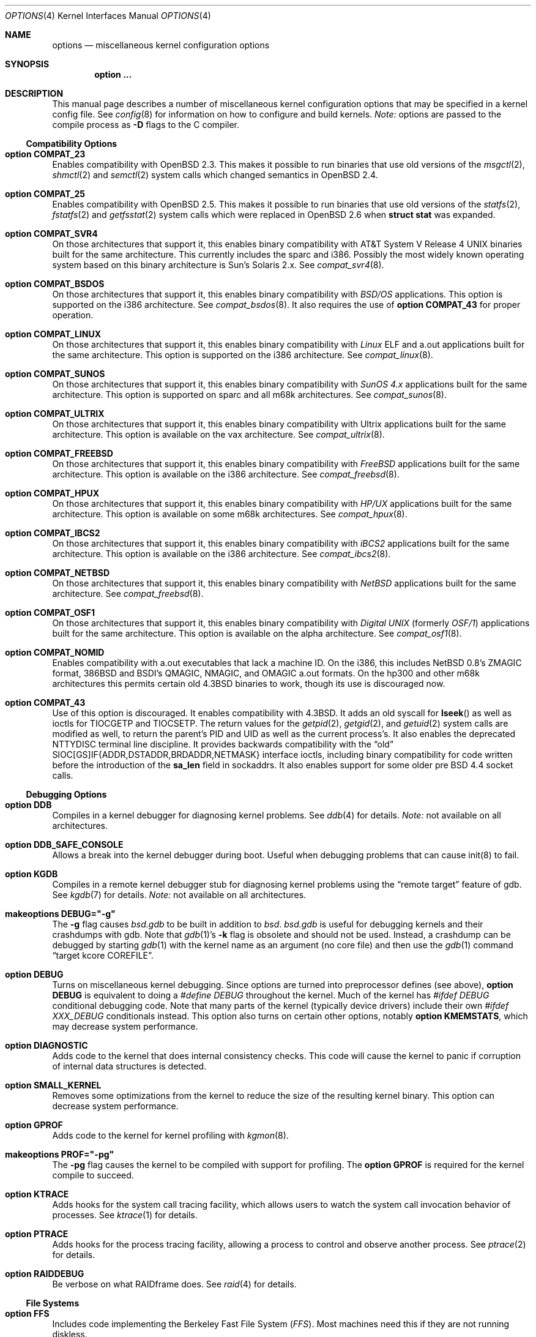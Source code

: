 .\"	$OpenBSD: src/share/man/man4/options.4,v 1.108 2002/09/11 10:27:21 itojun Exp $
.\"	$NetBSD: options.4,v 1.21 1997/06/25 03:13:00 thorpej Exp $
.\"
.\" Copyright (c) 1998 Theo de Raadt
.\" Copyright (c) 1998 Todd Miller
.\" Copyright (c) 1998 Gene Skonicki
.\" Copyright (c) 1996
.\" 	Perry E. Metzger.  All rights reserved.
.\"
.\" Redistribution and use in source and binary forms, with or without
.\" modification, are permitted provided that the following conditions
.\" are met:
.\" 1. Redistributions of source code must retain the above copyright
.\"    notice, this list of conditions and the following disclaimer.
.\" 2. Redistributions in binary form must reproduce the above copyright
.\"    notice, this list of conditions and the following disclaimer in the
.\"    documentation and/or other materials provided with the distribution.
.\" 3. All advertising materials mentioning features or use of this software
.\"    must display the following acknowledgment:
.\"	This product includes software developed for the NetBSD Project
.\"	by Perry E. Metzger.
.\" 4. The name of the author may not be used to endorse or promote products
.\"    derived from this software without specific prior written permission.
.\"
.\" THIS SOFTWARE IS PROVIDED BY THE AUTHOR ``AS IS'' AND ANY EXPRESS OR
.\" IMPLIED WARRANTIES, INCLUDING, BUT NOT LIMITED TO, THE IMPLIED WARRANTIES
.\" OF MERCHANTABILITY AND FITNESS FOR A PARTICULAR PURPOSE ARE DISCLAIMED.
.\" IN NO EVENT SHALL THE AUTHOR BE LIABLE FOR ANY DIRECT, INDIRECT,
.\" INCIDENTAL, SPECIAL, EXEMPLARY, OR CONSEQUENTIAL DAMAGES (INCLUDING, BUT
.\" NOT LIMITED TO, PROCUREMENT OF SUBSTITUTE GOODS OR SERVICES; LOSS OF USE,
.\" DATA, OR PROFITS; OR BUSINESS INTERRUPTION) HOWEVER CAUSED AND ON ANY
.\" THEORY OF LIABILITY, WHETHER IN CONTRACT, STRICT LIABILITY, OR TORT
.\" (INCLUDING NEGLIGENCE OR OTHERWISE) ARISING IN ANY WAY OUT OF THE USE OF
.\" THIS SOFTWARE, EVEN IF ADVISED OF THE POSSIBILITY OF SUCH DAMAGE.
.\"
.\"
.Dd August 17, 1997
.Dt OPTIONS 4
.Os
.Sh NAME
.Nm options
.Nd miscellaneous kernel configuration options
.Sh SYNOPSIS
.Cd option ...
.Sh DESCRIPTION
This manual page describes a number of miscellaneous kernel
configuration options that may be specified in a kernel config file.
See
.Xr config 8
for information on how to configure and build kernels.
.Em Note:
options are passed to the compile process as
.Fl D
flags to the C compiler.
.Ss Compatibility Options
.Bl -ohang
.It Cd option COMPAT_23
Enables compatibility with
.Ox 2.3 .
This makes it possible to run binaries that use old versions of the
.Xr msgctl 2 ,
.Xr shmctl 2
and
.Xr semctl 2
system calls which changed semantics in
.Ox 2.4 .
.It Cd option COMPAT_25
Enables compatibility with
.Ox 2.5 .
This makes it possible to run binaries that use old versions of the
.Xr statfs 2 ,
.Xr fstatfs 2
and
.Xr getfsstat 2
system calls which were replaced in
.Ox 2.6
when
.Li struct stat
was expanded.
.It Cd option COMPAT_SVR4
On those architectures that support it, this enables binary
compatibility with
.At V.4
binaries built for the same architecture.
This currently includes the sparc and i386.
Possibly the most widely known operating system
based on this binary architecture is Sun's Solaris 2.x.
See
.Xr compat_svr4 8 .
.It Cd option COMPAT_BSDOS
On those architectures that support it, this enables binary
compatibility with
.Em BSD/OS
applications.
This option is supported on the i386 architecture.
See
.Xr compat_bsdos 8 .
It also requires the use of
.Cm option COMPAT_43
for proper operation.
.It Cd option COMPAT_LINUX
On those architectures that support it, this enables binary
compatibility with
.Em Linux
ELF and a.out
applications built for the same architecture.
This option is supported on the i386 architecture.
See
.Xr compat_linux 8 .
.It Cd option COMPAT_SUNOS
On those architectures that support it, this enables binary
compatibility with
.Em SunOS 4.x
applications built for the same architecture.
This option is supported on sparc and all m68k architectures.
See
.Xr compat_sunos 8 .
.It Cd option COMPAT_ULTRIX
On those architectures that support it, this enables binary
compatibility with
.Tn Ultrix
applications built for the same architecture.
This option is available on the vax architecture.
See
.Xr compat_ultrix 8 .
.It Cd option COMPAT_FREEBSD
On those architectures that support it, this enables binary
compatibility with
.Em FreeBSD
applications built for the same architecture.
This option is available on the i386 architecture.
See
.Xr compat_freebsd 8 .
.It Cd option COMPAT_HPUX
On those architectures that support it, this enables binary
compatibility with
.Em HP/UX
applications built for the same architecture.
This option is available on some m68k architectures.
See
.Xr compat_hpux 8 .
.It Cd option COMPAT_IBCS2
On those architectures that support it, this enables binary
compatibility with
.Em iBCS2
applications built for the same architecture.
This option is available on the i386 architecture.
See
.Xr compat_ibcs2 8 .
.It Cd option COMPAT_NETBSD
On those architectures that support it, this enables binary
compatibility with
.Em NetBSD
applications built for the same architecture.
See
.Xr compat_freebsd 8 .
.It Cd option COMPAT_OSF1
On those architectures that support it, this enables binary
compatibility with
.Em Digital UNIX
(formerly
.Em OSF/1 )
applications built for the same architecture.
This option is available on the alpha architecture.
See
.Xr compat_osf1 8 .
.It Cd option COMPAT_NOMID
Enables compatibility with a.out executables that lack a machine ID.
On the i386, this includes
.Nx
0.8's ZMAGIC format, 386BSD and BSDI's
QMAGIC, NMAGIC, and OMAGIC a.out formats.
On the hp300 and other m68k architectures this permits certain old
.Bx 4.3
binaries to work, though its use is discouraged now.
.It Cd option COMPAT_43
Use of this option is discouraged.
It enables compatibility with
.Bx 4.3 .
It adds an old syscall for
.Fn lseek
as well as ioctls for
.Dv TIOCGETP
and
.Dv TIOCSETP .
The return values for the
.Xr getpid 2 ,
.Xr getgid 2 ,
and
.Xr getuid 2
system calls are modified as well, to return the parent's PID and UID as well
as the current process's.
It also enables the deprecated
.Dv NTTYDISC
terminal line discipline.
It provides backwards compatibility with the
.Dq old
SIOC[GS]IF{ADDR,DSTADDR,BRDADDR,NETMASK} interface ioctls, including
binary compatibility for code written before the introduction of the
.Li sa_len
field in sockaddrs.
It also enables support for some older pre BSD 4.4 socket calls.
.El
.Ss Debugging Options
.Bl -ohang
.It Cd option DDB
Compiles in a kernel debugger for diagnosing kernel problems.
See
.Xr ddb 4
for details.
.Em Note:
not available on all architectures.
.It Cd option DDB_SAFE_CONSOLE
Allows a break into the kernel debugger during boot.
Useful when debugging problems that can cause init(8) to fail.
.It Cd option KGDB
Compiles in a remote kernel debugger stub for diagnosing kernel problems
using the
.Dq remote target
feature of gdb.
See
.Xr kgdb 7
for details.
.Em Note:
not available on all architectures.
.It Cd makeoptions DEBUG="-g"
The
.Fl g
flag causes
.Pa bsd.gdb
to be built in addition to
.Pa bsd .
.Pa bsd.gdb
is useful for debugging kernels and their crashdumps with gdb.
Note that
.Xr gdb 1 Ns 's
.Fl k
flag is obsolete and should not be used.
Instead, a crashdump can be debugged by starting
.Xr gdb 1
with the kernel name as an argument (no core file) and then use the
.Xr gdb 1
command
.Dq target kcore COREFILE .
.It Cd option DEBUG
Turns on miscellaneous kernel debugging.
Since options are turned into preprocessor defines (see above),
.Cm option DEBUG
is equivalent to doing a
.Em #define DEBUG
throughout the kernel.
Much of the kernel has
.Em #ifdef DEBUG
conditional debugging code.
Note that many parts of the kernel (typically device drivers) include their own
.Em #ifdef XXX_DEBUG
conditionals instead.
This option also turns on certain other options, notably
.Cm option KMEMSTATS ,
which may decrease system performance.
.It Cd option DIAGNOSTIC
Adds code to the kernel that does internal consistency checks.
This code will cause the kernel to panic if corruption of internal data
structures is detected.
.It Cd option SMALL_KERNEL
Removes some optimizations from the kernel to reduce the size of the
resulting kernel binary.
This option can decrease system performance.
.It Cd option GPROF
Adds code to the kernel for kernel profiling with
.Xr kgmon 8 .
.It Cd makeoptions PROF="-pg"
The
.Fl pg
flag causes the kernel to be compiled with support for profiling.
The
.Cm option GPROF
is required for the kernel compile to succeed.
.It Cd option KTRACE
Adds hooks for the system call tracing facility, which allows users to
watch the system call invocation behavior of processes.
See
.Xr ktrace 1
for details.
.It Cd option PTRACE
Adds hooks for the process tracing facility, allowing a process to
control and observe another process.
See
.Xr ptrace 2
for details.
.It Cd option RAIDDEBUG
Be verbose on what RAIDframe does.
See
.Xr raid 4
for details.
.El
.Ss File Systems
.Bl -ohang
.It Cd option FFS
Includes code implementing the Berkeley Fast File System
.Em ( FFS ) .
Most machines need this if they are not running diskless.
.It Cd option ADOSFS
Includes code implementing the AmigaDOS Fast File System
.Em ( ADOSFS ) .
Note that the Professional and Smart File Systems are 
.Em not
supported.
See
.Xr mount_ados 8
for details.
.It Cd option EXT2FS
Includes code implementing the Second Extended File System
.Em ( EXT2FS ) .
This is the most commonly used file system on the Linux operating system,
and is provided here for compatibility.
Some specific features of
.Em EXT2FS
like the "behavior on errors" are not implemented.
This file system
can't be used with
.Li uid_t
or
.Li gid_t
values greater than 65535.
Also, the filesystem will not function correctly on architectures with
differing byte-orders.
That is, a big-endian machine will not be able to read an
ext2fs filesystem created on an i386 or other little-endian machine.
See
.Xr mount_ext2fs 8
for details.
.It Cd option MFS
Include the memory file system
.Em ( MFS ) .
This file system stores files in swappable memory, and produces
notable performance improvements when it is used as the file store
for
.Pa /tmp
or similar mount points.
See
.Xr mount_mfs 8
for details.
.It Cd option NFSCLIENT
Include the client side of the
.Em NFS
(Network File System) remote file sharing protocol.
Although the bulk of the code implementing
.Em NFS
is kernel based, several user level daemons are needed for it to work.
See
.Xr mount_nfs 8
for details on NFS.
.It Cd option CD9660
Includes code for the ISO 9660 + Rock Ridge file system, which is the
standard file system used on many CD-ROMs.
It also supports Joliet extensions.
See
.Xr mount_cd9660 8
for details.
.It Cd option MSDOSFS
Includes support for the
.Tn MS-DOS
FAT file system.
The kernel also implements the
.Tn Windows 95
extensions which permit the use of longer, mixed-case file names.
See
.Xr mount_msdos 8
and
.Xr fsck_msdos 8
for details.
.It Cd option FDESC
Includes code for a file system which can be mounted on
.Pa /dev/fd .
This filesystem permits access to the per-process file descriptor
space via special files in the file system.
See
.Xr mount_fdesc 8
for details.
Note that this facility is redundant, and thus unneeded on most
.Ox
systems, since the
.Xr fd 4
pseudodevice driver already provides identical functionality.
On most systems, instances of
.Xr fd 4
are mknoded under
.Pa /dev/fd/
and on
.Pa /dev/stdin ,
.Pa /dev/stdout ,
and
.Pa /dev/stderr .
.It Cd option KERNFS
Includes code which permits the mounting of a special file system
(normally mounted on
.Pa /kern )
in which files representing various kernel variables and parameters
may be found.
See
.Xr mount_kernfs 8
for details.
.It Cd option NULLFS
Includes code for a loopback file system.
This permits portions of the file hierarchy to be re-mounted in other places.
The code really exists to provide an example of a stackable file system layer.
See
.Xr mount_null 8
for details.
.It Cd option PORTAL
Includes the (experimental) portal filesystem.
This permits interesting tricks like opening TCP sockets by opening files in
the file system.
The portal file system is conventionally mounted on
.Pa /p
and is partially implemented by a special daemon.
See
.Xr mount_portal 8
for details.
.It Cd option PROCFS
Includes code for a special file system (conventionally mounted on
.Pa /proc )
in which the process space becomes visible in the file system.
Among other things, the memory spaces of processes running on the system are
visible as files, and signals may be sent to processes by writing to
.Pa ctl
files in the procfs namespace.
See
.Xr mount_procfs 8
for details.
.It Cd option UMAPFS
Includes a loopback file system in which user and group IDs may be
remapped -- this can be useful when mounting alien file systems with
different uids and gids than the local system (eg, remote NFS).
See
.Xr mount_umap 8
for details.
.It Cd option UNION
Includes code for the union file system, which permits directories to
be mounted on top of each other in such a way that both file systems
remain visible -- this permits tricks like allowing writing (and the
deleting of files) on a read-only file system like a CD-ROM by
mounting a local writable file system on top of the read-only file
system.
This filesystem is still experimental and is known to be somewhat unstable.
See
.Xr mount_union 8
for details.
.It Cd option XFS
Includes the kernel support for the AFS-compatible Arla filesystem.
Since the xfs interface is simple and generic it can be used for other
filesystems as well.
See
.Xr mount_xfs 8
for details.
.El
.Ss File System Options
.Bl -ohang
.It Cd option FFS_SOFTUPDATES
Enables a scheme that uses partial ordering of buffer cache operations
to allow metadata updates in FFS to happen asynchronously, increasing write
performance significantly.
Normally, the FFS filesystem writes metadata updates synchronously which exacts
a performance penalty in favor of filesystem integrity.
With soft updates, you gain the performance of asynchronous writes while
retaining the safety of synchronous metadata updates.
.Pp
Soft updates must be enabled on a per-filesystem basis.
See
.Xr mount 8
for details.
.Pp
Processors with a small kernel address space, such as the sun4 and sun4c, do
not have enough kernel memory to support soft updates.
Attempts to use this option with these CPUs will cause a kernel hang or panic
after a short period of use as the kernel will quickly run out of memory.
This is not related to the amount of physical memory present in the machine --
it is a limitation of the CPU architecture itself.
.It Cd option BUFCACHEPERCENT=integer
Percentage of RAM to use as a file system buffer.
It defaults to 5.
.It Cd option NFSSERVER
Include the server side of the
.Em NFS
(Network File System) remote file sharing protocol.
Although the bulk of the code implementing
.Em NFS
is kernel based, several user level daemons are needed for it to
work.
See
.Xr mountd 8
and
.Xr nfsd 8
for details.
.It Cd option QUOTA
Enables kernel support for file system quotas.
See
.Xr quotaon 8 ,
.Xr edquota 8 ,
.Xr repquota 8 ,
and
.Xr quota 1
for details.
Note that quotas only work on
.Dq ffs
file systems, although
.Xr rpc.rquotad 8
permits them to be accessed over
.Em NFS .
.It Cd option FIFO
Adds support for
.At V
style FIFOs (i.e.,
.Dq named pipes ) .
This option is recommended in almost all cases as many programs use these.
.It Cd option EXT2FS_SYSTEM_FLAGS
This option changes the behavior of the APPEND and IMMUTABLE flags
for a file on an
.Em EXT2FS
filesystem.
Without this option, the superuser or owner of the file can set and clear them.
With this option, only the superuser can set them, and they can't be cleared
if the securelevel is greater than 0.
See also
.Xr chflags 1 .
.It Cd option UFS_EXTATTR
This option enables Extended Attribute support for UFS filesystems.
.It Cd option UFS_EXTATTR_AUTOSTART
This option causes Extended Attributes to be started and enabled when each
UFS filesystem is mounted.
The attribute storage is expected to be (relative to mount point)
.Pa /.attribute/{system|user}/<attrname>
.El
.Ss Miscellaneous Options
.Bl -ohang
.It Cd option PCIVERBOSE
Makes the boot process more verbose for PCI peripherals
(vendor names and other information is printed, etc.).
.It Cd option EISAVERBOSE
Makes the boot process more verbose for EISA peripherals.
.It Cd option PCMCIAVERBOSE
Makes the boot process more verbose for PCMCIA peripherals.
.It Cd option MACOBIOVERBOSE
Makes the boot process more verbose for Mac OBIO peripherals.
.It Cd option APERTURE
Provide in-kernel support for controlling VGA framebuffer mapping 
and PCI configuration registers by user-processes
(such as an X Window System server).
This option is supported on the 
.Va alpha Ns ,
.Va i386 Ns ,
.Va macppc 
and
.Va sparc64 
architectures.
.It Cd option LKM
Enables support for loadable kernel modules.
See
.Xr lkm 4
for details.
.Em Note:
This option is not yet available on all architectures.
.It Cd option CRYPTO
Enables support for the kernel cryptographic framework.
See
.Xr crypto 9
for details.
While not IP specific, this option is usually used in conjunction with option
.Em IPSEC .
.It Cd option INSECURE
Hardwires the kernel security level at \-1.
This means that the system always runs in securelevel 0 mode, even when
running multiuser.
See
.Xr init 8
for details on the implications of this.
The kernel secure level may be manipulated by the superuser by altering the
.Em kern.securelevel
sysctl variable.
(It should be noted that the securelevel may only be lowered by a call from
process ID 1, i.e.,
.Xr init 8 . )
See also
.Xr sysctl 8
and
.Xr sysctl 3 .
.It Cd option CCDNBUF=integer
The
.Xr ccd 4
device driver uses
.Dq component buffers
to distribute I/O requests to the components of a concatenated disk.
It keeps a freelist of buffer
headers in order to reduce use of the kernel memory allocator.
.Em CCDNBUF
is the number of buffer headers allocated on the freelist for
each component buffer.
It defaults to 8.
.It Cd option KMEMSTATS
The kernel memory allocator,
.Xr malloc 9 ,
will keep statistics on its performance if this option is enabled.
Unfortunately, this option therefore essentially disables
.Fn MALLOC
and
.Fn FREE
forms of the memory allocator, which are used to enhance the
performance of certain critical sections of code in the kernel.
This option therefore can lead to a significant decrease in the performance
of certain code in the kernel if enabled.
Examples of such code include the
.Fn namei
routine, the
.Xr ccd 4
driver,
the
.Xr ncr 4
driver, and much of the networking code.
Note that this option is silently turned on by the
.Em DEBUG
option.
.It Cd option BOOT_CONFIG
Adds support for the
.Fl c
boot option (User Kernel Config).
Allows modification of kernel settings (e.g., device parameters) before
booting the system.
.It Cd option RAID_AUTOCONFIG
Adds support for auto-configuring the RAIDframe devices during the kernel
initialization.
See
.Xr raid 4
and
.Xr raidctl 8
for details.
.It Cd option UVM_SWAP_ENCRYPT
Enables kernel support for encrypting pages that are written out to
swap storage.
Swap encryption prevents sensitive data from remaining
on the disk even after the operating system has been shut down.
This option should be turned on if cryptographic filesystems are used.
The sysctl variable
.Em vm.swapencrypt.enable
controls its behaviour.
See
.Xr sysctl 8
and
.Xr sysctl 3
for details.
.It Cd option USER_PCICONF
Enables the user level acces to the PCI bus configuration space
through ioctls on the
.Pa /dev/pci
device.
It's used by the
.Xr XFree86 1
server on some architectures.
See
.Xr pci 4
for details.
.It Cd option PCIAGP
Enables
.Xr ioctl 2
access to the AGP GART on the supported chipsets.
It's used by the
.Xr XFree86 1
server on some architectures.
See
.Xr vga 4
for details.
.El
.Ss Networking Options
.Bl -ohang
.It Cd option GATEWAY
Enables
.Em IPFORWARDING
and (on most architectures) increases the size of
.Em NMBCLUSTERS .
In general,
.Em GATEWAY
is used to indicate that a system should act as a router, and
.Em IPFORWARDING
is not invoked directly.
(Note that
.Em GATEWAY
has no impact on protocols other than IP, such as CLNP or XNS.)
.It Cd option IPFORWARDING
Enables IP routing behavior.
With this option enabled, the machine
will forward IP datagrams between its interfaces that are destined for
other machines.
Note that even without this option, the kernel will
still forward some packets (such as source routed packets) -- removing
.Em GATEWAY
and
.Em IPFORWARDING
is insufficient to stop all routing through a bastion host on a
firewall -- source routing is controlled independently.
Note that IP
forwarding may be turned on and off independently of the setting of the
.Em IPFORWARDING
option through the use of the
.Em net.inet.ip.forwarding
sysctl variable.
If
.Em net.inet.ip.forwarding
is 1, IP forwarding is on.
See
.Xr sysctl 8
and
.Xr sysctl 3
for details.
.It Cd option MROUTING
Includes support for IP multicast routers.
.Em INET
should be set along with this.
Multicast routing is controlled by the
.Xr mrouted 8
daemon.
.It Cd option INET
Includes support for the TCP/IP protocol stack.
This option is currently required.
See
.Xr inet 4
for details.
.It Cd options INET6
Includes support for the
.Tn IPv6
protocol stack.
See
.Xr inet6 4
for details.
Unlike
.Em INET ,
.Em INET6
enables multicast routing code as well.
This option requires
.Em INET
at this moment, but it should not.
.It Cd options ND6_DEBUG
The option sets the default value of net.inet6.icmp6.nd6_debug to 1,
for debugging IPv6 neighbor discovery protocol handling.
See
.Xr sysctl 3
for details.
.It Cd option NS
Include support for the Xerox XNS protocol stack.
See
.Xr ns 4
for details.
.It Cd option ISO,TPIP
Include support for the ubiquitous OSI protocol stack.
See
.Xr iso 4
for details.
.It Cd option EON
Include support for OSI tunneling over IP.
.It Cd option CCITT,LLC,HDLC
Include support for the X.25 protocol stack.
The state of this code is currently unknown.
It probably contains bugs.
.It Cd option IPX, IPXIP
Include support for Internetwork Packet Exchange protocol commonly in
use by
.Tn Novell NetWare .
.It Cd option NETATALK
Include kernel support for the AppleTalk family of protocols.
This suite of supporting code is sometimes called
.Em netatalk
support.
.It Cd option TCP_COMPAT_42
Use of this option is
.Em extremely
discouraged, so it should not be enabled.
If any other machines on the network require enabling this, it's
recommended that
.Em they
be disconnected from the network.
.Pp
TCP bug compatibility with
.Bx 4.2 .
In
.Bx 4.2 ,
TCP sequence numbers
were 32-bit signed values.
Modern implementations of TCP use unsigned values.
This option clamps the initial sequence number to start in
the range 2^31 rather than the full unsigned range of 2^32.
Also, under
.Bx 4.2 ,
keepalive packets must contain at least one byte or else
the remote end will not respond.
.It Cd option TCP_SACK
Turns on selective acknowledgements.
Additional information about
segments already received can be transmitted back to the sender,
thus indicating segments that have been lost and allowing for
a swifter recovery.
Both communication endpoints need to support
.Em SACK .
The fallback behaviour is NewReno fast recovery phase, which allows
one lost segment to be recovered per round trip time.
When more than one segment has been dropped per window, the transmission can
continue without waiting for a retransmission timeout.
.It Cd option TCP_FACK
Turns on forward acknowledgements allowing a more precise estimate of
outstanding data during the fast recovery phase by using
.Em SACK
information.
This option can only be used together with
.Em TCP_SACK .
.It Cd option TCP_ECN
Turns on Explicit Congestion Notification (RFC3168).
.Em ECN
allows intermediate routers to use the Congestion Experienced
codepoint in the IP header as an indication of congestion, and allows
TCP to adjust the trasmission rate using this signal.
Both communication endpoints negotiate enabling
.Em ECN
functionality at the TCP connection establishment.
.It Cd option TCP_SIGNATURE
Turns on support for the TCP MD5 Signature option (RFC 2385).
This is used by
Internet backbone routers to provide per-packet authentication for the TCP
packets used to communicate BGP routing information.
You will also need a
routing daemon that supports this option in order to actually use it.
.It Cd option PPP_FILTER
This option turns on
.Xr pcap 3
based filtering for ppp connections.
This option is used by
.Xr pppd 8
which needs to be compiled with
.Em PPP_FILTER
defined (the current default).
.It Cd option PPP_BSDCOMP
Enables BSD compressor for PPP connections.
.It Cd option PPP_DEFLATE
For use in conjunction with PPP_BSDCOMP; provides an interface to zlib for PPP
for deflate compression/decompression.
.It Cd option IPSEC
This option enables IP security protocol support.
See
.Xr ipsec 4
for more details.
.It Cd option ENCDEBUG
This option enables debugging information to be conditionally logged
in case IPSEC encounters errors.
The option
.Em IPSEC
is required along with this option.
Debug logging can be turned on/off through the use of the
.Em net.inet.ip.encdebug
sysctl variable.
If
.Em net.ipsec.encap.encdebug
is 1, debug logging is on.
See
.Xr sysctl 8
and
.Xr sysctl 3
for details.
.It Cd option KEY
Enables PFKEYv2 (RFC 2367) support.
While not IP specific, this option is usually used in conjunction with option
.Em IPSEC .
.It Cd option ALTQ
Enables ALTQ (Alternate Queueing).
For simple rate-limiting, use
.Xr tbrconfig 8
to set up the interface transmission rate.
To use queueing disciplines, their options should also be defined.
.Em ALTQ_CBQ
and
.Em ALTQ_RED
are enabled by default with option
.Em ALTQ
in
.Ox .
Queueing disciplines are managed by
.Xr altqd 8 .
See
.Xr altq 9
for details on ALTQ.
.It Cd option ALTQ_HFSC
Enables ALTQ's HFSC (Hierarchical Fair Service Curve) module.
HFSC supports both link-sharing and guaranteed real-time services.
H-FSC employs a service curve based QoS model, and its unique feature
is an ability to decouple delay and bandwidth allocation.
.It Cd option ALTQ_PRIQ
Enables ALTQ's PRIQ (Priority Queueing) module.
PRIQ implements a simple priority-based queueing.
A higher priority class is always served first.
.It Cd option ALTQ_WFQ
Enables ALTQ's WFQ (Weighted Fair Queueing) module.
WFQ implements a weighted-round robin scheduler for a set of queues.
A weight can be assigned to each queue to give a different proportion
of the link capacity.
A hash function is used to map a flow to one of a set of queues.
.It Cd option ALTQ_FIFOQ
Enables ALTQ's FIFO queue module.
FIFOQ is a simple drop-tail FIFO queue.
.It Cd option ALTQ_RIO
Enables ALTQ's RIO (RED with In/Oout) module.
The original RIO has 2 sets of RED parameters; one for in-profile
packets and the other for out-of-profile packets.
At the ingress of the network, profile meters tag packets as IN or
OUT based on contracted profiles for customers.
Inside the network, IN packets receive preferential treatment by
the RIO dropper.
ALTQ/RIO has 3 drop precedence levels defined for the Assured Forwarding
PHB of DiffServ (RFC2597).
.It Cd option ALTQ_BLUE
Enables ALTQ's Blue module.
Blue is another active buffer management mechanism.
.It Cd option ALTQ_FLOWVALVE
Enables ALTQ's Flowvalve module.
Flowvalve is a simple implementation of a RED penalty box that identifies
and punishes misbehaving flows.
.It Cd option ALTQ_CDNR
Enables ALTQ's CDNR (diffserfv traffic conditioner) module.
Traffic conditioners are components to meter, mark, or drop incoming
packets according to some rules.
As opposed to queueing disciplines, traffic conditioners handle incoming
packets at an input interface.
.It Cd option ALTQ_NOPCC
Disables use of processor cycle counter (e.g., Pentium TSC on i386 and
PCC on alpha) to measure time in ALTQ.
This option should be defined for a non-Pentium i386 CPU which does not
have TSC, SMP (per-CPU counters are not in sync), or power management
which affects processor cycle counter.
.El
.Ss SCSI Subsystem Options
.Bl -ohang
.It Cd option SCSITERSE
Terser SCSI error messages.
This omits the table for decoding ASC/ASCQ info, saving about 8KB.
.It Cd option SCSIDEBUG
Prints extra debugging info for the SCSI subsystem to the console.
.El
.Ss System V IPC Options
.Bl -ohang
.It Cd option SYSVMSG
Includes support for
.At V
style message queues.
See
.Xr msgctl 2 ,
.Xr msgget 2 ,
.Xr msgrcv 2 ,
.Xr msgsnd 2 .
.It Cd option SYSVSEM
Includes support for
.At V
style semaphores.
See
.Xr semctl 2 ,
.Xr semget 2 ,
.Xr semop 2 .
.It Cd option SYSVSHM
Includes support for
.At V
style shared memory.
See
.Xr shmat 2 ,
.Xr shmctl 2 ,
.Xr shmdt 2 ,
.Xr shmget 2 .
.It Cd option SHMMAXPGS=value
Sets the maximum number of
.At V
style shared memory pages that are available through the
.Xr shmget 2
system call.
Default value is 1024 on most architectures.
See
.Pa /usr/include/machine/vmparam.h
for the default.
.It Cd option SEMMNI=value
Number of semaphore identifiers (also called semaphore handles
and semaphore sets) available in the system.
Default value is 10.
The kernel allocates memory for the control structures at startup,
so you should avoid arbitrarily large values. 
.It Cd option SEMMNS=value
Maximum number of semaphores in all sets in the system.
Default value is 60.
.It Cd option SEMMNU=value
Maximum number of semaphore undo structures in the system.
Default value is 30. 
.It Cd option SEMUME=value
Maximum number of per-process undo operation entries in the 
system.
Semaphore undo operations are invoked by the kernel when
.Xr semop 2
is called with the SEM_UNDO flag and the process holding
the semaphores terminates unexpectedly.
Default value is 10.
.El
.Ss Operation Related Options
.Bl -ohang
.It Cd option NMBCLUSTERS=value
Size of kernel mbuf cluster map,
.Em mb_map ,
in CLBYTES-sized logical pages.
Defaults to 2048 on i386, to 1024 on powerc and sparc64, and to 512 on
other architectures (doubled when using
.Dq option GATEWAY
except on i386).
See
.Pa /usr/include/machine/param.h
for exact default information.
Increase this value if
.Dq mclpool limit reached
messages appear.
.It Cd option NKMEMPAGES=value
.It Cd option NKMEMPAGES_MIN=value
.It Cd option NKMEMPAGES_MAX=value
Size of kernel malloc area in PAGE_SIZE-sized logical pages.
This area is covered by the kernel submap
.Em kmem_map .
The kernel attempts to auto-size this map based on the amount of
physical memory in the system.  Platform-specific code may place
bounds on this computed size, which may be viewed with the
.Xr sysctl 8
variable
.Em vm.nkmempages .
See
.Pa /usr/include/machine/param.h
for the default upper and lower bounds.
The related options
.Sq NKMEMPAGES_MIN
and
.Sq NKMEMPAGES_MAX
allow the bounds to be overridden in the kernel configuration file.
These options are provided in the event the computed value is
insufficient resulting in an
.Dq out of space in kmem_map
panic.
.It Cd option NBUF=value
.It Cd option BUFPAGES=value
These options set the number of pages available for the buffer cache.
Their default value is a machine dependent value, often calculated as
between 5% and 10% of total available RAM.
.It Cd option APM_NOPRINT
This option is supported on the i386 architecture.
When enabled kernel messages regarding the status of the automatic power
management system
.Tn ( APM )
are suppressed.
.Tn APM
status can still be obtained using
.Xr apm 8
and/or
.Xr apmd 8 .
.It Cd option \&"TIMEZONE=value\&"
.Ar value
indicates the timezone offset of hardware realtime clock device, in minutes,
from UTC.
It is useful when hardware realtime clock device is configured with local time,
when you dual-boot
.Ox
with other operating systems on a single machine.
For instance, if hardware realtime clock is set to Tokyo time,
.Ar value
should be
.Li \&-540
as Tokyo local time is 9 hours ahead of UTC.
Doublequote is needed when specifying a negative
.Ar value .
.El
.\" The following requests should be uncommented and used where appropriate.
.\" .Sh FILES
.\" .Sh EXAMPLES
.Sh SEE ALSO
.Xr X 7 ,
.Xr gdb 1 ,
.Xr ktrace 1 ,
.Xr quota 1 ,
.Xr gettimeofday 2 ,
.Xr i386_iopl 2 ,
.Xr msgctl 2 ,
.Xr msgget 2 ,
.Xr msgrcv 2 ,
.Xr msgsnd 2 ,
.Xr ptrace 2 ,
.Xr semctl 2 ,
.Xr semget 2 ,
.Xr semop 2 ,
.Xr shmat 2 ,
.Xr shmctl 2 ,
.Xr shmdt 2 ,
.Xr shmget 2 ,
.Xr sysctl 3 ,
.Xr ddb 4 ,
.Xr inet 4 ,
.Xr ipsec 4 ,
.Xr iso 4 ,
.Xr lkm 4 ,
.Xr ns 4 ,
.Xr pci 4 ,
.Xr xf86 4 ,
.Xr apm 8 ,
.Xr apmd 8 ,
.Xr config 8 ,
.Xr edquota 8 ,
.Xr init 8 ,
.Xr mount_cd9660 8 ,
.Xr mount_fdesc 8 ,
.Xr mount_kernfs 8 ,
.Xr mount_mfs 8 ,
.Xr mount_msdos 8 ,
.Xr mount_nfs 8 ,
.Xr mount_null 8 ,
.Xr mount_portal 8 ,
.Xr mount_procfs 8 ,
.Xr mount_umap 8 ,
.Xr mount_union 8 ,
.Xr mrouted 8 ,
.Xr quotaon 8 ,
.Xr rpc.rquotad 8 ,
.Xr sysctl 8 ,
.Xr altq 9
.Sh HISTORY
The
.Nm
man page first appeared in
.Ox 2.3 .
.Sh BUGS
The
.Em INET
option should not be required.
